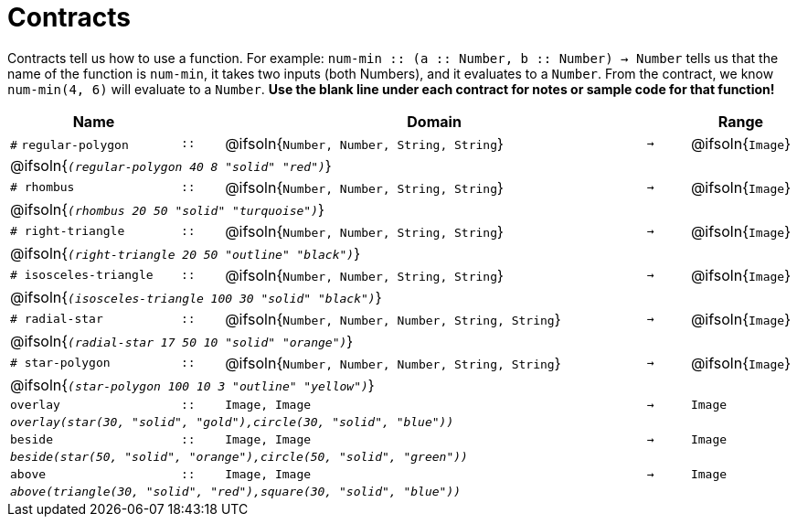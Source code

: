 [.landscape]
= Contracts

Contracts tell us how to use a function. For example: `num-min {two-colons} (a {two-colons} Number, b {two-colons} Number) -> Number` tells us that the name of the function is  `num-min`, it takes two inputs (both Numbers), and it evaluates to a  `Number`. From the contract, we know  `num-min(4, 6)` will evaluate to a  `Number`. *Use the blank line under each contract for notes or sample code for that function!*

[.contracts-table, cols="4,1,10,1,2", options="header", grid="rows"]
|===
|Name||Domain||Range

| `#` `regular-polygon`
| `{two-colons}`
| @ifsoln{`Number, Number, String, String`}
| `->`
| @ifsoln{`Image`}
5+| @ifsoln{`_(regular-polygon  40 8 "solid" "red")_`}

| `# rhombus`
| `{two-colons}`
| @ifsoln{`Number, Number, String, String`}
| `->`
| @ifsoln{`Image`}
5+| @ifsoln{`_(rhombus 20 50 "solid" "turquoise")_`}

| `# right-triangle`
| `{two-colons}`
| @ifsoln{`Number, Number, String, String`}
| `->`
| @ifsoln{`Image`}
5+| @ifsoln{`_(right-triangle 20 50 "outline" "black")_`}

| `# isosceles-triangle`
| `{two-colons}`
| @ifsoln{`Number, Number, String, String`}
| `->`
| @ifsoln{`Image`}
5+| @ifsoln{`_(isosceles-triangle 100 30 "solid" "black")_`}

| `# radial-star`
| `{two-colons}`
| @ifsoln{`Number, Number, Number, String, String`}
| `->`
| @ifsoln{`Image`}
5+| @ifsoln{`_(radial-star  17 50 10 "solid" "orange")_`}

| `# star-polygon`
| `{two-colons}`
| @ifsoln{`Number, Number, Number, String, String`}
| `->`
| @ifsoln{`Image`}
5+| @ifsoln{`_(star-polygon 100 10 3 "outline" "yellow")_`}

| `overlay`
| `{two-colons}`
| `Image, Image`
| `->`
| `Image`
5+|`_overlay(star(30, "solid", "gold"),circle(30, "solid", "blue"))_`

| `beside`
| `{two-colons}`
| `Image, Image`
| `->`
| `Image`
5+|`_beside(star(50, "solid", "orange"),circle(50, "solid", "green"))_`

| `above`
| `{two-colons}`
| `Image, Image`
| `->`
| `Image`
5+|`_above(triangle(30, "solid", "red"),square(30, "solid", "blue"))_`

|===

